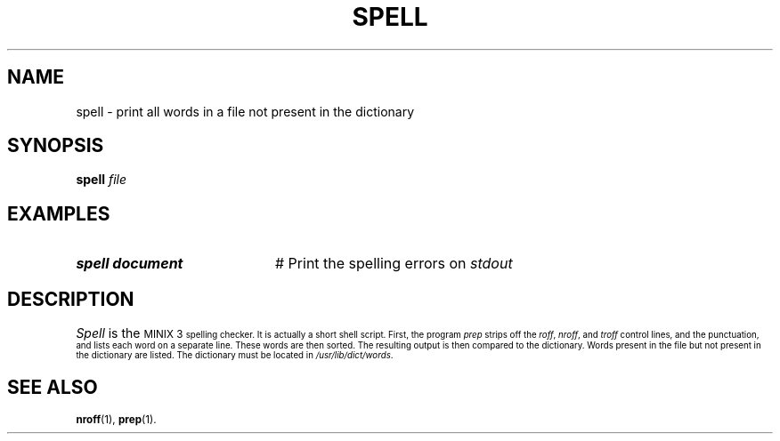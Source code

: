 .TH SPELL 1
.SH NAME
spell \- print all words in a file not present in the dictionary
.SH SYNOPSIS
\fBspell \fIfile\fR
.br
.de FL
.TP
\\fB\\$1\\fR
\\$2
..
.de EX
.TP 20
\\fB\\$1\\fR
# \\$2
..
.SH EXAMPLES
.EX "spell document" "Print the spelling errors on \fIstdout\fR"
.SH DESCRIPTION
.PP
\fISpell\fR is the 
\s-1MINIX 3\s-1
spelling checker.  
It is actually a short shell script.
First, the program \fIprep\fR strips off the \fIroff\fR, 
\fInroff\fR, and \fItroff\fR control lines,
and the punctuation, and lists each word on a separate line.  These words are
then sorted.  The resulting output is then compared to the dictionary.  Words
present in the file but not present in the dictionary are listed.  The
dictionary must be located in \fI/usr/lib/dict/words\fR.
.SH "SEE ALSO"
.BR nroff (1),
.BR prep (1).
